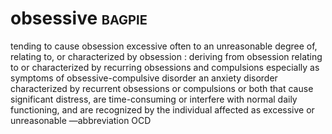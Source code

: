 * obsessive :bagpie:
tending to cause obsession
excessive often to an unreasonable degree
of, relating to, or characterized by obsession : deriving from obsession
relating to or characterized by recurring obsessions and compulsions especially as symptoms of obsessive-compulsive disorder
an anxiety disorder characterized by recurrent obsessions or compulsions or both that cause significant distress, are time-consuming or interfere with normal daily functioning, and are recognized by the individual affected as excessive or unreasonable —abbreviation OCD
